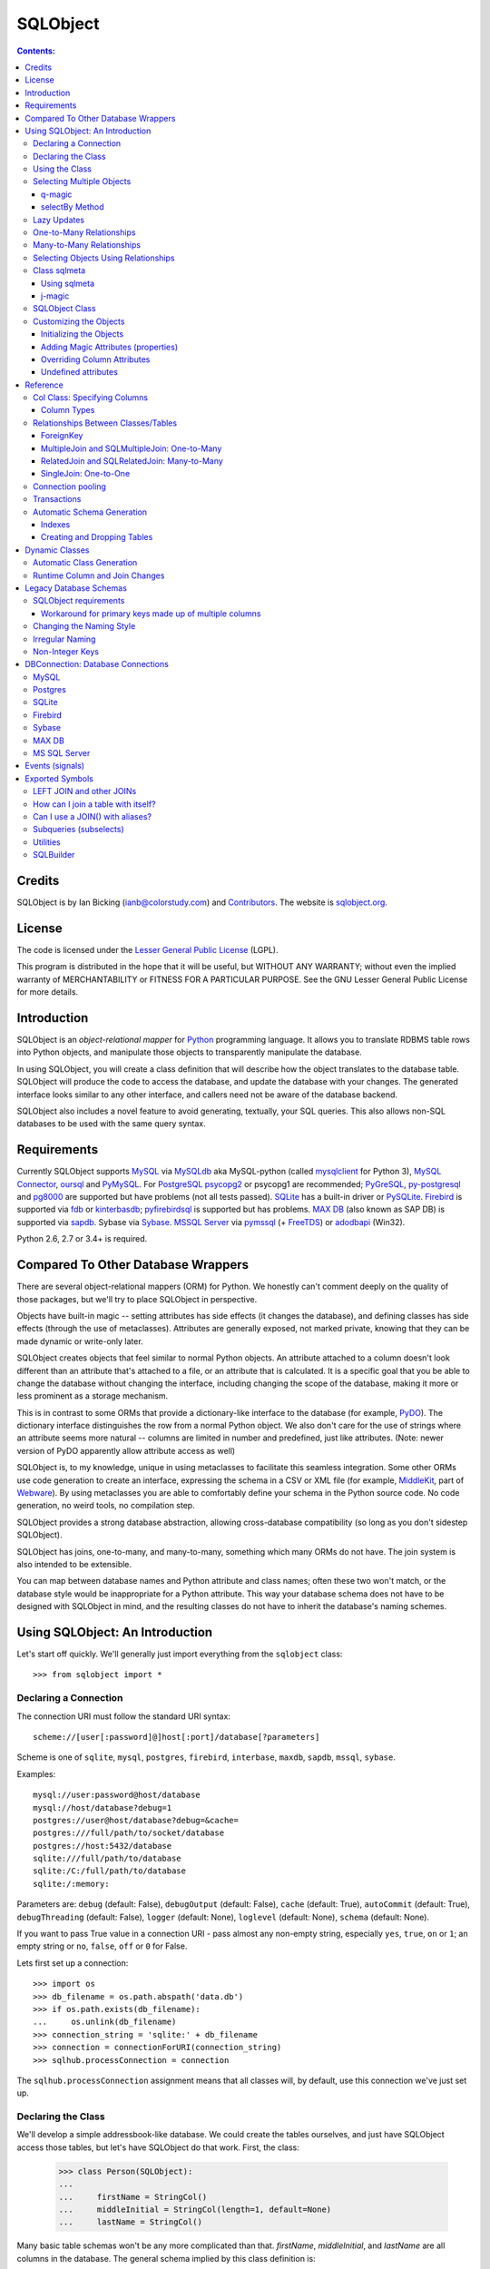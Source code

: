 `````````
SQLObject
`````````

.. contents:: Contents:

Credits
=======

SQLObject is by Ian Bicking (ianb@colorstudy.com) and `Contributors
<Authors.html>`_.  The website is `sqlobject.org
<http://sqlobject.org>`_.

License
=======

The code is licensed under the `Lesser General Public License`_
(LGPL).

.. _`Lesser General Public License`: https://www.gnu.org/copyleft/lesser.html

This program is distributed in the hope that it will be useful,
but WITHOUT ANY WARRANTY; without even the implied warranty of
MERCHANTABILITY or FITNESS FOR A PARTICULAR PURPOSE.  See the
GNU Lesser General Public License for more details.

Introduction
============

SQLObject is an *object-relational mapper* for Python_ programming
language.  It allows you to translate RDBMS table rows into Python objects,
and manipulate those objects to transparently manipulate the database.

.. _Python: https://www.python.org/

In using SQLObject, you will create a class definition that will
describe how the object translates to the database table.  SQLObject
will produce the code to access the database, and update the database
with your changes.  The generated interface looks similar to any other
interface, and callers need not be aware of the database backend.

SQLObject also includes a novel feature to avoid generating,
textually, your SQL queries.  This also allows non-SQL databases to be
used with the same query syntax.

Requirements
============

Currently SQLObject supports MySQL_ via MySQLdb_ aka MySQL-python (called
mysqlclient_ for Python 3), `MySQL Connector`_, oursql_ and PyMySQL_. For
PostgreSQL_ psycopg2_ or psycopg1 are recommended; PyGreSQL_, py-postgresql_
and pg8000_ are supported but have problems (not all tests passed). SQLite_ has
a built-in driver or PySQLite_. Firebird_ is supported via fdb_ or
kinterbasdb_; pyfirebirdsql_ is supported but has problems. `MAX DB`_ (also
known as SAP DB) is supported via sapdb_. Sybase via Sybase_. `MSSQL Server`_
via pymssql_ (+ FreeTDS_) or adodbapi_ (Win32).

.. _MySQL: https://www.mysql.com/
.. _MySQLdb: https://sourceforge.net/projects/mysql-python/
.. _mysqlclient: https://pypi.python.org/pypi/mysqlclient
.. _`MySQL Connector`: https://pypi.python.org/pypi/mysql-connector
.. _oursql: https://github.com/python-oursql/oursql
.. _PyMySQL: https://github.com/PyMySQL/PyMySQL/
.. _PostgreSQL: https://postgresql.org
.. _psycopg2: http://initd.org/psycopg/
.. _PyGreSQL: http://www.pygresql.org/
.. _py-postgresql: https://pypi.python.org/pypi/py-postgresql
.. _pg8000: https://pypi.python.org/pypi/pg8000
.. _SQLite: https://sqlite.org/
.. _PySQLite: https://github.com/ghaering/pysqlite
.. _Firebird: http://www.firebirdsql.org/en/python-driver/
.. _fdb: http://www.firebirdsql.org/en/devel-python-driver/
.. _kinterbasdb: http://kinterbasdb.sourceforge.net/
.. _pyfirebirdsql: https://pypi.python.org/pypi/firebirdsql
.. _`MAX DB`: http://maxdb.sap.com/
.. _sapdb: http://maxdb.sap.com/doc/7_8/50/01923f25b842438a408805774f6989/frameset.htm
.. _Sybase: http://www.object-craft.com.au/projects/sybase/
.. _`MSSQL Server`: http://www.microsoft.com/sql/
.. _pymssql: http://www.pymssql.org/en/latest/index.html
.. _FreeTDS: http://www.freetds.org/
.. _adodbapi: http://adodbapi.sourceforge.net/

Python 2.6, 2.7 or 3.4+ is required.

Compared To Other Database Wrappers
===================================

There are several object-relational mappers (ORM) for Python.  We
honestly can't comment deeply on the quality of those packages, but
we'll try to place SQLObject in perspective.

Objects have built-in magic -- setting attributes has side effects (it
changes the database), and defining classes has side effects (through
the use of metaclasses).  Attributes are generally exposed, not marked
private, knowing that they can be made dynamic or write-only later.

SQLObject creates objects that feel similar to normal Python objects. An
attribute attached to a column doesn't look different than an attribute
that's attached to a file, or an attribute that is calculated.  It is a
specific goal that you be able to change the database without changing
the interface, including changing the scope of the database, making it
more or less prominent as a storage mechanism.

This is in contrast to some ORMs that provide a dictionary-like
interface to the database (for example, PyDO_).  The dictionary
interface distinguishes the row from a normal Python object.  We also
don't care for the use of strings where an attribute seems more
natural -- columns are limited in number and predefined, just like
attributes.  (Note: newer version of PyDO apparently allow attribute
access as well)

.. _PyDO: http://skunkweb.sourceforge.net/pydo.html

SQLObject is, to my knowledge, unique in using metaclasses to
facilitate this seamless integration.  Some other ORMs use code
generation to create an interface, expressing the schema in a CSV or
XML file (for example, MiddleKit_, part of Webware_).  By using
metaclasses you are able to comfortably define your schema in the
Python source code.  No code generation, no weird tools, no
compilation step.

.. _MiddleKit: http://webware.sourceforge.net/Webware/MiddleKit/Docs/
.. _Webware: http://webware.sourceforge.net/Webware/Docs/

SQLObject provides a strong database abstraction, allowing
cross-database compatibility (so long as you don't sidestep
SQLObject).

SQLObject has joins, one-to-many, and many-to-many, something which
many ORMs do not have.  The join system is also intended to be
extensible.

You can map between database names and Python attribute and class
names; often these two won't match, or the database style would be
inappropriate for a Python attribute.  This way your database schema
does not have to be designed with SQLObject in mind, and the resulting
classes do not have to inherit the database's naming schemes.

Using SQLObject: An Introduction
================================

Let's start off quickly.  We'll generally just import everything from
the ``sqlobject`` class::

    >>> from sqlobject import *

Declaring a Connection
----------------------

The connection URI must follow the standard URI syntax::

    scheme://[user[:password]@]host[:port]/database[?parameters]

Scheme is one of ``sqlite``, ``mysql``, ``postgres``, ``firebird``,
``interbase``, ``maxdb``, ``sapdb``, ``mssql``, ``sybase``.

Examples::

    mysql://user:password@host/database
    mysql://host/database?debug=1
    postgres://user@host/database?debug=&cache=
    postgres:///full/path/to/socket/database
    postgres://host:5432/database
    sqlite:///full/path/to/database
    sqlite:/C:/full/path/to/database
    sqlite:/:memory:

Parameters are: ``debug`` (default: False), ``debugOutput`` (default: False),
``cache`` (default: True), ``autoCommit`` (default: True),
``debugThreading`` (default: False),
``logger`` (default: None), ``loglevel`` (default: None),
``schema`` (default: None).

If you want to pass True value in a connection URI - pass almost any
non-empty string, especially ``yes``, ``true``, ``on`` or ``1``; an
empty string or ``no``, ``false``, ``off`` or ``0`` for False.

Lets first set up a connection::

    >>> import os
    >>> db_filename = os.path.abspath('data.db')
    >>> if os.path.exists(db_filename):
    ...     os.unlink(db_filename)
    >>> connection_string = 'sqlite:' + db_filename
    >>> connection = connectionForURI(connection_string)
    >>> sqlhub.processConnection = connection


The ``sqlhub.processConnection`` assignment means that all classes
will, by default, use this connection we've just set up.

Declaring the Class
-------------------

We'll develop a simple addressbook-like database.  We could create the
tables ourselves, and just have SQLObject access those tables, but
let's have SQLObject do that work.  First, the class:

    >>> class Person(SQLObject):
    ...
    ...     firstName = StringCol()
    ...     middleInitial = StringCol(length=1, default=None)
    ...     lastName = StringCol()

Many basic table schemas won't be any more complicated than that.
`firstName`, `middleInitial`, and `lastName` are all columns in the
database.  The general schema implied by this class definition is::

    CREATE TABLE person (
        id INT PRIMARY KEY AUTO_INCREMENT,
        first_name TEXT,
        middle_initial CHAR(1),
        last_name TEXT
    );

This is for SQLite or MySQL.  The schema for other databases looks
slightly different (especially the ``id`` column).  You'll notice the
names were changed from mixedCase to underscore_separated -- this is
done by the `style object`_.  There are a variety of ways to handle
names that don't fit conventions (see `Irregular Naming`_).

.. _`style object`: `Changing the Naming Style`_

Now we'll create the table in the database::

    >>> Person.createTable()
    []

We can change the type of the various columns by using something other
than `StringCol`, or using different arguments.  More about this in
`Column Types`_.

You'll note that the ``id`` column is not given in the class definition,
it is implied.  For MySQL databases it should be defined as ``INT
PRIMARY KEY AUTO_INCREMENT``, in Postgres ``SERIAL PRIMARY KEY``, in
SQLite as ``INTEGER PRIMARY KEY AUTOINCREMENT``, and for other backends
accordingly.  You can't use tables with SQLObject that don't have a
single primary key, and you must treat that key as immutable (otherwise
you'll confuse SQLObject terribly).

You can `override the id name`_ in the database, but it is
always called ``.id`` from Python.

.. _`override the id name`: `Class sqlmeta`_

Using the Class
---------------

Now that you have a class, how will you use it?  We'll be considering
the class defined above.

To create a new object (and row), use class instantiation, like::

    >>> Person(firstName="John", lastName="Doe")
    <Person 1 firstName='John' middleInitial=None lastName='Doe'>

.. note::

   In SQLObject NULL/None does *not* mean default.  NULL is a funny
   thing; it mean very different things in different contexts and to
   different people.  Sometimes it means "default", sometimes "not
   applicable", sometimes "unknown".  If you want a default, NULL or
   otherwise, you always have to be explicit in your class
   definition.

   Also note that the SQLObject default isn't the same as the
   database's default (SQLObject never uses the database's default).

If you had left out ``firstName`` or ``lastName`` you would have
gotten an error, as no default was given for these columns
(``middleInitial`` has a default, so it will be set to ``NULL``, the
database equivalent of ``None``).

You can use the class method `.get()` to fetch instances that
already exist::

    >>> Person.get(1)
    <Person 1 firstName='John' middleInitial=None lastName='Doe'>

When you create an object, it is immediately inserted into the
database.  SQLObject uses the database as immediate storage, unlike
some other systems where you explicitly save objects into a database.

Here's a longer example of using the class::

    >>> p = Person.get(1)
    >>> p
    <Person 1 firstName='John' middleInitial=None lastName='Doe'>
    >>> p.firstName
    'John'
    >>> p.middleInitial = 'Q'
    >>> p.middleInitial
    'Q'
    >>> p2 = Person.get(1)
    >>> p2
    <Person 1 firstName='John' middleInitial='Q' lastName='Doe'>
    >>> p is p2
    True

Columns are accessed like attributes.  (This uses the ``property``
feature of Python, so that retrieving and setting these attributes
executes code).  Also note that objects are unique -- there is
generally only one ``Person`` instance of a particular id in memory at
any one time.  If you ask for a person by a particular ID more than
once, you'll get back the same instance.  This way you can be sure of
a certain amount of consistency if you have multiple threads accessing
the same data (though of course across processes there can be no
sharing of an instance).  This isn't true if you're using
transactions_, which are necessarily isolated.

To get an idea of what's happening behind the surface, we'll give the
same actions with the SQL that is sent, along with some commentary::

    >>> # This will make SQLObject print out the SQL it executes:
    >>> Person._connection.debug = True
    >>> p = Person(firstName='Bob', lastName='Hope')
     1/QueryIns:  INSERT INTO person (first_name, middle_initial, last_name) VALUES ('Bob', NULL, 'Hope')
     1/QueryR  :  INSERT INTO person (first_name, middle_initial, last_name) VALUES ('Bob', NULL, 'Hope')
     1/COMMIT  :  auto
     1/QueryOne:  SELECT first_name, middle_initial, last_name FROM person WHERE ((person.id) = (2))
     1/QueryR  :  SELECT first_name, middle_initial, last_name FROM person WHERE ((person.id) = (2))
     1/COMMIT  :  auto
    >>> p
    <Person 2 firstName='Bob' middleInitial=None lastName='Hope'>
    >>> p.middleInitial = 'Q'
     1/Query   :  UPDATE person SET middle_initial = ('Q') WHERE id = (2)
     1/QueryR  :  UPDATE person SET middle_initial = ('Q') WHERE id = (2)
     1/COMMIT  :  auto
    >>> p2 = Person.get(1)
    >>> # Note: no database access, since we're just grabbing the same
    >>> # instance we already had.

Hopefully you see that the SQL that gets sent is pretty clear and
predictable.  To view the SQL being sent, add ``?debug=t`` to your
connection URI, or set the ``debug`` attribute on the connection, and
all SQL will be printed to the console.  This can be reassuring, and we
would encourage you to try it.

.. comment:

    >>> Person._connection.debug = False

As a small optimization, instead of assigning each attribute
individually, you can assign a number of them using the ``set``
method, like::

    >>> p.set(firstName='Robert', lastName='Hope Jr.')

This will send only one ``UPDATE`` statement.  You can also use `set`
with non-database properties (there's no benefit, but it helps hide
the difference between database and non-database attributes).

Selecting Multiple Objects
--------------------------

While the full power of all the kinds of joins you can do with a
relational database are not revealed in SQLObject, a simple ``SELECT``
is available.

``select`` is a class method, and you call it like (with the SQL
that's generated)::

    >>> Person._connection.debug = True
    >>> peeps = Person.select(Person.q.firstName=="John")
    >>> list(peeps)
     1/Select  :  SELECT person.id, person.first_name, person.middle_initial, person.last_name FROM person WHERE ((person.first_name) = ('John'))
     1/QueryR  :  SELECT person.id, person.first_name, person.middle_initial, person.last_name FROM person WHERE ((person.first_name) = ('John'))
     1/COMMIT  :  auto
    [<Person 1 firstName='John' middleInitial='Q' lastName='Doe'>]

This example returns everyone with the first name John.

Queries can be more complex::

    >>> peeps = Person.select(
    ...         OR(Person.q.firstName == "John",
    ...            LIKE(Person.q.lastName, "%Hope%")))
    >>> list(peeps)
     1/Select  :  SELECT person.id, person.first_name, person.middle_initial, person.last_name FROM person WHERE (((person.first_name) = ('John')) OR (person.last_name LIKE ('%Hope%')))
     1/QueryR  :  SELECT person.id, person.first_name, person.middle_initial, person.last_name FROM person WHERE (((person.first_name) = ('John')) OR (person.last_name LIKE ('%Hope%')))
     1/COMMIT  :  auto
    [<Person 1 firstName='John' middleInitial='Q' lastName='Doe'>, <Person 2 firstName='Robert' middleInitial='Q' lastName='Hope Jr.'>]


You'll note that classes have an attribute ``q``, which gives access
to special objects for constructing query clauses.  All attributes
under ``q`` refer to column names and if you construct logical
statements with these it'll give you the SQL for that statement.  You
can also create your SQL more manually::

    >>> Person._connection.debug = False  # Need for doctests
    >>> peeps = Person.select("""person.first_name = 'John' AND
    ...                          person.last_name LIKE 'D%'""")


You should use `MyClass.sqlrepr` to quote any values you use if you
create SQL manually (quoting is automatic if you use ``q``).

.. _orderBy:

You can use the keyword arguments `orderBy` to create ``ORDER BY`` in the
select statements: `orderBy` takes a string, which should be the *database*
name of the column, or a column in the form ``Person.q.firstName``.  You
can use ``"-colname"`` or ``DESC(Person.q.firstName``) to specify
descending order (this is translated to DESC, so it works on non-numeric
types as well), or call ``MyClass.select().reversed()``. orderBy can also
take a list of columns in the same format: ``["-weight", "name"]``.

You can use the `sqlmeta`_ class variable `defaultOrder` to give a
default ordering for all selects.  To get an unordered result when
`defaultOrder` is used, use ``orderBy=None``.

.. _`sqlmeta`: `Class sqlmeta`_

Select results are generators, which are lazily evaluated.  So the SQL
is only executed when you iterate over the select results, or if you
use ``list()`` to force the result to be executed.  When you iterate
over the select results, rows are fetched one at a time.  This way you
can iterate over large results without keeping the entire result set
in memory.  You can also do things like ``.reversed()`` without
fetching and reversing the entire result -- instead, SQLObject can
change the SQL that is sent so you get equivalent results.

You can also slice select results.  This modifies the SQL query, so
``peeps[:10]`` will result in ``LIMIT 10`` being added to the end of
the SQL query.  If the slice cannot be performed in the SQL (e.g.,
peeps[:-10]), then the select is executed, and the slice is performed
on the list of results.  This will generally only happen when you use
negative indexes.

In certain cases, you may get a select result with an object in it
more than once, e.g., in some joins.  If you don't want this, you can
add the keyword argument ``MyClass.select(..., distinct=True)``, which
results in a ``SELECT DISTINCT`` call.

You can get the length of the result without fetching all the results
by calling ``count`` on the result object, like
``MyClass.select().count()``.  A ``COUNT(*)`` query is used -- the
actual objects are not fetched from the database.  Together with
slicing, this makes batched queries easy to write:

    start = 20
    size = 10
    query = Table.select()
    results = query[start:start+size]
    total = query.count()
    print "Showing page %i of %i" % (start/size + 1, total/size + 1)

.. note::

   There are several factors when considering the efficiency of this
   kind of batching, and it depends very much how the batching is
   being used.  Consider a web application where you are showing an
   average of 100 results, 10 at a time, and the results are ordered
   by the date they were added to the database.  While slicing will
   keep the database from returning all the results (and so save some
   communication time), the database will still have to scan through
   the entire result set to sort the items (so it knows which the
   first ten are), and depending on your query may need to scan
   through the entire table (depending on your use of indexes).
   Indexes are probably the most important way to improve importance
   in a case like this, and you may find caching to be more effective
   than slicing.

   In this case, caching would mean retrieving the *complete* results.
   You can use ``list(MyClass.select(...))`` to do this.  You can save
   these results for some limited period of time, as the user looks
   through the results page by page.  This means the first page in a
   search result will be slightly more expensive, but all later pages
   will be very cheap.

For more information on the where clause in the queries, see the
`SQLBuilder documentation`_.

q-magic
~~~~~~~

Please note the use of the `q` attribute in examples above. `q` is an
object that returns special objects to construct SQL expressions.
Operations on objects returned by `q-magic` are not evaluated immediately
but stored in a manner similar to symbolic algebra; the entire expression
is evaluated by constructing a string that is sent then to the backend.

For example, for the code::

    >>> peeps = Person.select(Person.q.firstName=="John")

SQLObject doesn't evaluate firstName but stores the expression:

    Person.q.firstName=="John"

converts it to the string ``first_name = 'John'`` and passes the string to
the backend.

selectBy Method
~~~~~~~~~~~~~~~

An alternative to ``.select`` is ``.selectBy``.  It works like:

    >>> peeps = Person.selectBy(firstName="John", lastName="Doe")

Each keyword argument is a column, and all the keyword arguments
are ANDed together.  The return value is a `SelectResults`, so you
can slice it, count it, order it, etc.


Lazy Updates
------------

By default SQLObject sends an ``UPDATE`` to the database for every
attribute you set, or every time you call ``.set()``.  If you want to
avoid this many updates, add ``lazyUpdate = True`` to your class `sqlmeta
definition`_.

.. _`sqlmeta definition`: `Class sqlmeta`_

Then updates will only be written to the database when
you call ``inst.syncUpdate()`` or ``inst.sync()``: ``.sync()`` also
refetches the data from the database, which ``.syncUpdate()`` does not
do.

When enabled instances will have a property ``.sqlmeta.dirty``, which
indicates if there are pending updates.  Inserts are still done
immediately; there's no way to do lazy inserts at this time.

One-to-Many Relationships
-------------------------

An address book is nothing without addresses.

First, let's define the new address table.  People can have multiple
addresses, of course::

    >>> class Address(SQLObject):
    ...
    ...     street = StringCol()
    ...     city = StringCol()
    ...     state = StringCol(length=2)
    ...     zip = StringCol(length=9)
    ...     person = ForeignKey('Person')
    >>> Address.createTable()
    []

Note the column ``person = ForeignKey("Person")``.  This is a
reference to a `Person` object.  We refer to other classes by name
(with a string).  In the database there will be a ``person_id``
column, type ``INT``, which points to the ``person`` column.

.. note::

   The reason SQLObject uses strings to refer to other classes is
   because the other class often does not yet exist.  Classes in
   Python are *created*, not *declared*; so when a module is imported
   the commands are executed.  ``class`` is just another command; one
   that creates a class and assigns it to the name you give.

   If class ``A`` referred to class ``B``, but class ``B`` was defined
   below ``A`` in the module, then when the ``A`` class was created
   (including creating all its column attributes) the ``B`` class
   simply wouldn't exist.  By referring to classes by name, we can
   wait until all the required classes exist before creating the links
   between classes.

We want an attribute that gives the addresses for a person.  In a
class definition we'd do::

    class Person(SQLObject):
        ...
        addresses = MultipleJoin('Address')

But we already have the class.  We can add this to the class
in-place::

    >>> Person.sqlmeta.addJoin(MultipleJoin('Address',
    ...                        joinMethodName='addresses'))

.. note::

   In almost all cases you can modify SQLObject classes after they've
   been created.  Having attributes that contain ``*Col`` objects in
   the class definition is equivalent to calling certain class methods
   (like ``addColumn()``).

Now we can get the backreference with ``aPerson.addresses``, which
returns a list.  An example::

    >>> p.addresses
    []
    >>> Address(street='123 W Main St', city='Smallsville',
    ...         state='MN', zip='55407', person=p)
    <Address 1 ...>
    >>> p.addresses
    [<Address 1 ...>]

.. note::
  MultipleJoin, as well as RelatedJoin, returns a list of results.
  It is often preferable to get a `SelectResults`_ object instead, 
  in which case you should use
  SQLMultipleJoin and SQLRelatedJoin. The declaration of these joins is
  unchanged from above, but the returned iterator has many additional useful methods.

.. _`SelectResults` : SelectResults.html

Many-to-Many Relationships
--------------------------

For this example we will have user and role objects.  The two have a
many-to-many relationship, which is represented with the
`RelatedJoin`.

    >>> class User(SQLObject):
    ...
    ...     class sqlmeta:
    ...         # user is a reserved word in some databases, so we won't
    ...         # use that for the table name:
    ...         table = "user_table"
    ...
    ...     username = StringCol(alternateID=True, length=20)
    ...     # We'd probably define more attributes, but we'll leave
    ...     # that exercise to the reader...
    ...
    ...     roles = RelatedJoin('Role')

    >>> class Role(SQLObject):
    ...
    ...     name = StringCol(alternateID=True, length=20)
    ...
    ...     users = RelatedJoin('User')

    >>> User.createTable()
    []
    >>> Role.createTable()
    []

.. note::

  The sqlmeta class is used to store
  different kinds of metadata (and override that metadata, like table).
  This is new in SQLObject 0.7. See the section `Class sqlmeta`_ for more
  information on how it works and what attributes have special meanings.

And usage::

    >>> bob = User(username='bob')
    >>> tim = User(username='tim')
    >>> jay = User(username='jay')
    >>> admin = Role(name='admin')
    >>> editor = Role(name='editor')
    >>> bob.addRole(admin)
    >>> bob.addRole(editor)
    >>> tim.addRole(editor)
    >>> bob.roles
    [<Role 1 name='admin'>, <Role 2 name='editor'>]
    >>> tim.roles
    [<Role 2 name='editor'>]
    >>> jay.roles
    []
    >>> admin.users
    [<User 1 username='bob'>]
    >>> editor.users
    [<User 1 username='bob'>, <User 2 username='tim'>]

In the process an intermediate table is created, ``role_user``, which
references both of the other classes.  This table is never exposed as
a class, and its rows do not have equivalent Python objects -- this
hides some of the nuisance of a many-to-many relationship.

By the way, if you want to create an intermediate table of your own,
maybe with additional columns, be aware that the standard SQLObject
methods add/removesomething may not work as expected. Assuming that
you are providing the join with the correct joinColumn and otherColumn
arguments, be aware it's not possible to insert extra data via such
methods, nor will they set any default value.

Let's have an example: in the previous User/Role system,
you're creating a UserRole intermediate table, with the two columns
containing the foreign keys for the MTM relationship, and an additional
DateTimeCol defaulting to datetime.datetime.now : that column will
stay empty when adding roles with the addRole method.
If you want to get a list of rows from the intermediate table directly
add a MultipleJoin to User or Role class.

You may notice that the columns have the extra keyword argument
`alternateID`.  If you use ``alternateID=True``, this means that the
column uniquely identifies rows -- like a username uniquely identifies
a user.  This identifier is in addition to the primary key (``id``),
which is always present.

.. note::

   SQLObject has a strong requirement that the primary key be unique
   and *immutable*.  You cannot change the primary key through
   SQLObject, and if you change it through another mechanism you can
   cause inconsistency in any running SQLObject program (and in your
   data).  For this reason meaningless integer IDs are encouraged --
   something like a username that could change in the future may
   uniquely identify a row, but it may be changed in the future.  So
   long as it is not used to reference the row, it is also *safe* to
   change it in the future.

A alternateID column creates a class method, like ``byUsername`` for a
column named ``username`` (or you can use the `alternateMethodName`
keyword argument to override this).  Its use:

    >>> User.byUsername('bob')
    <User 1 username='bob'>
    >>> Role.byName('admin')
    <Role 1 name='admin'>


Selecting Objects Using Relationships
-------------------------------------

An select expression can refer to multiple classes, like::

    >>> Person._connection.debug = False # Needed for doctests
    >>> peeps = Person.select(
    ...         AND(Address.q.personID == Person.q.id,
    ...             Address.q.zip.startswith('504')))
    >>> list(peeps)
    []
    >>> peeps = Person.select(
    ...         AND(Address.q.personID == Person.q.id,
    ...             Address.q.zip.startswith('554')))
    >>> list(peeps)
    [<Person 2 firstName='Robert' middleInitial='Q' lastName='Hope Jr.'>]


It is also possible to use the ``q`` attribute when constructing complex
queries, like::

    >>> Person._connection.debug = False  # Needed for doctests
    >>> peeps = Person.select("""address.person_id = person.id AND
    ...                          address.zip LIKE '504%'""",
    ...                       clauseTables=['address'])

Note that you have to use ``clauseTables`` if you use tables besides
the one you are selecting from.  If you use the ``q`` attributes
SQLObject will automatically figure out what extra classes you might
have used.

Class sqlmeta
-------------

This new class is available starting with SQLObject 0.7 and allows
specifying metadata in a clearer way, without polluting the class
namespace with more attributes.

There are some special attributes that can be used inside this class
that will change the behavior of the class that contains it.  Those
values are:

`table`:
   The name of the table in the database.  This is derived from
   ``style`` and the class name if no explicit name is given.  If you
   don't give a name and haven't defined an alternative ``style``, then
   the standard `MixedCase` to `mixed_case` translation is performed.

`idName`:
   The name of the primary key column in the database.  This is
   derived from ``style`` if no explicit name is given.  The default name
   is ``id``.

`idType`:
   A function that coerces/normalizes IDs when setting IDs.  This
   is ``int`` by default (all IDs are normalized to integers).

`style`:
   A style object -- this object allows you to use other algorithms
   for translating between Python attribute and class names, and the
   database's column and table names.  See `Changing the Naming
   Style`_ for more.  It is an instance of the `IStyle` interface.

`lazyUpdate`:
   A boolean (default false).  If true, then setting attributes on
   instances (or using ``inst.set(.)`` will not send ``UPDATE``
   queries immediately (you must call ``inst.syncUpdates()`` or
   ``inst.sync()`` first).

`defaultOrder`:
   When selecting objects and not giving an explicit order, this
   attribute indicates the default ordering.  It is like this value
   is passed to ``.select()`` and related methods; see those method's
   documentation for details.

`cacheValues`:
   A boolean (default true).  If true, then the values in the row are
   cached as long as the instance is kept (and ``inst.expire()`` is
   not called).

   If set to `False` then values for attributes from the database
   won't be cached.  So every time you access an attribute in the
   object the database will be queried for a value, i.e., a ``SELECT``
   will be issued.  If you want to handle concurrent access to the
   database from multiple processes then this is probably the way to
   do so.

`registry`:
   Because SQLObject uses strings to relate classes, and these
   strings do not respect module names, name clashes will occur if
   you put different systems together.  This string value serves
   as a namespace for classes.

`fromDatabase`:
   A boolean (default false).  If true, then on class creation the
   database will be queried for the table's columns, and any missing
   columns (possible all columns) will be added automatically.

`dbEncoding`:
   UnicodeCol_ looks up `sqlmeta.dbEncoding` if `column.dbEncoding` is
   ``None`` (if `sqlmeta.dbEncoding` is ``None`` UnicodeCol_ looks up
   `connection.dbEncoding` and if `dbEncoding` isn't defined anywhere it
   defaults to ``"utf-8"``).

.. _UnicodeCol: `Column Types`_

The following attributes provide introspection but should not be set directly -
see `Runtime Column and Join Changes`_ for dynamically modifying these class
elements.

`columns`:
   A dictionary of ``{columnName: anSOColInstance}``.  You can get
   information on the columns via this read-only attribute.

`columnList`:
   A list of the values in ``columns``.  Sometimes a stable, ordered
   version of the columns is necessary; this is used for that.

`columnDefinitions`:
   A dictionary like ``columns``, but contains the original column
   definitions (which are not class-specific, and have no logic).

`joins`:
   A list of all the Join objects for this class.

`indexes`:
   A list of all the indexes for this class.

`createSQL`:
   SQL queries run after table creation. createSQL can be a string with a
   single SQL command, a list of SQL commands, or a dictionary with keys that
   are dbNames and values that are either single SQL command string or a list
   of SQL commands. This is usually for ALTER TABLE commands.


There is also one instance attribute:

`expired`:
   A boolean.  If true, then the next time this object's column
   attributes are accessed a query will be run.


While in previous versions of SQLObject those attributes were defined
directly at the class that will map your database data to Python and
all of them were prefixed with an underscore, now it is suggested that
you change your code to this new style.  The old way was removed
in SQLObject 0.8.

Please note: when using InheritedSQLObject, sqlmeta attributes don't
get inherited, e.g. you can't access via the sqlmeta.columns dictionary
the parent's class column objects.

Using sqlmeta
~~~~~~~~~~~~~

To use sqlmeta you should write code like this example::

    class MyClass(SQLObject):

        class sqlmeta:
            lazyUpdate = True
            cacheValues = False

        columnA = StringCol()
        columnB = IntCol()

        def _set_attr1(self, value):
            # do something with value

        def _get_attr1(self):
            # do something to retrieve value


The above definition is creating a table ``my_class`` (the name may be
different if you change the ``style`` used) with two columns called
columnA and columnB.  There's also a third field that can be accessed
using ``MyClass.attr1``.  The sqlmeta class is changing the behavior
of ``MyClass`` so that it will perform lazy updates (you'll have to call
the ``.sync()`` method to write the updates to the database) and it is
also telling that ``MyClass`` won't have any cache, so that every time
you ask for some information it will be retrieved from the database.

j-magic
~~~~~~~

There is a magic attribute `j` similar to q_ with attributes for
ForeignKey and SQLMultipleJoin/SQLRelatedJoin, providing a shorthand for
the SQLBuilder join expressions to traverse the given relationship. For
example, for a ForeignKey AClass.j.someB is equivalent to
(AClass.q.someBID==BClass.q.id), as is BClass.j.someAs for the matching
SQLMultipleJoin.

.. _q: q-magic_

SQLObject Class
---------------

There is one special attribute - `_connection`. It is the connection
defined for the table.

`_connection`:
    The connection object to use, from `DBConnection`.  You can also
    set the variable `__connection__` in the enclosing module and it
    will be picked up (be sure to define `__connection__` before your
    class).  You can also pass a connection object in at instance
    creation time, as described in transactions_.

    If you have defined `sqlhub.processConnection` then this attribute can
    be omitted from your class and the sqlhub will be used instead.  If
    you have several classes using the same connection that might be an
    advantage, besides saving a lot of typing.

Customizing the Objects
-----------------------

While we haven't done so in the examples, you can include your own
methods in the class definition.  Writing your own methods should be
obvious enough (just do so like in any other class), but there are
some other details to be aware of.

Initializing the Objects
~~~~~~~~~~~~~~~~~~~~~~~~

There are two ways SQLObject instances can come into existence: they
can be fetched from the database, or they can be inserted into the
database.  In both cases a new Python object is created.  This makes
the role of `__init__` a little confusing.

In general, you should not touch `__init__`.  Instead use the `_init`
method, which is called after an object is fetched or inserted.  This
method has the signature ``_init(self, id, connection=None,
selectResults=None)``, though you may just want to use ``_init(self,
*args, **kw)``.  **Note:** don't forget to call
``SQLObject._init(self, *args, **kw)`` if you override the method!

Adding Magic Attributes (properties)
~~~~~~~~~~~~~~~~~~~~~~~~~~~~~~~~~~~~

You can use all the normal techniques for defining methods in this
class, including `classmethod`, `staticmethod`, and `property`, but you
can also use a shortcut.  If you have a method that's name starts with
``_set_``, ``_get_``, ``_del_``, or ``_doc_``, it will be used to create
a property.  So, for instance, say you have images stored under the ID
of the person in the ``/var/people/images`` directory::

    class Person(SQLObject):
        # ...

        def imageFilename(self):
            return 'images/person-%s.jpg' % self.id

        def _get_image(self):
            if not os.path.exists(self.imageFilename()):
                return None
            f = open(self.imageFilename())
            v = f.read()
            f.close()
            return v

        def _set_image(self, value):
            # assume we get a string for the image
            f = open(self.imageFilename(), 'w')
            f.write(value)
            f.close()

        def _del_image(self, value):
            # We usually wouldn't include a method like this, but for
            # instructional purposes...
            os.unlink(self.imageFilename())


Later, you can use the ``.image`` property just like an attribute, and
the changes will be reflected in the filesystem by calling these
methods.  This is a good technique for information that is better to
keep in files as opposed to the database (such as large, opaque data
like images).

You can also pass an ``image`` keyword argument to the constructor
or the `set` method, like ``Person(..., image=imageText)``.

All of the methods (``_get_``, ``_set_``, etc) are optional -- you can
use any one of them without using the others.  So you could define
just a ``_get_attr`` method so that ``attr`` was read-only.

Overriding Column Attributes
~~~~~~~~~~~~~~~~~~~~~~~~~~~~

It's a little more complicated if you want to override the behavior of
an database column attribute.  For instance, imagine there's special
code you want to run whenever someone's name changes.  In many systems
you'd do some custom code, then call the superclass's code.  But the
superclass (``SQLObject``) doesn't know anything about the column in
your subclass.  It's even worse with properties.

SQLObject creates methods like ``_set_lastName`` for each of your
columns, but again you can't use this, since there's no superclass to
reference (and you can't write ``SQLObject._set_lastName(...)``,
because the SQLObject class doesn't know about your class's columns).
You want to override that ``_set_lastName`` method yourself.

To deal with this, SQLObject creates two methods for each getter and
setter, for example: ``_set_lastName`` and ``_SO_set_lastName``.  So
to intercept all changes to ``lastName``::

    class Person(SQLObject):
        lastName = StringCol()
        firstName = StringCol()

        def _set_lastName(self, value):
            self.notifyLastNameChange(value)
            self._SO_set_lastName(value)

Or perhaps you want to constrain a phone numbers to be actual
digits, and of proper length, and make the formatting nice::

    import re

    class PhoneNumber(SQLObject):
        phoneNumber = StringCol(length=30)

        _garbageCharactersRE = re.compile(r'[\-\.\(\) ]')
        _phoneNumberRE = re.compile(r'^[0-9]+$')
        def _set_phoneNumber(self, value):
            value = self._garbageCharactersRE.sub('', value)
            if not len(value) >= 10:
                raise ValueError(
                    'Phone numbers must be at least 10 digits long')
            if not self._phoneNumberRE.match(value):
                raise ValueError, 'Phone numbers can contain only digits'
            self._SO_set_phoneNumber(value)

        def _get_phoneNumber(self):
            value = self._SO_get_phoneNumber()
            number = '(%s) %s-%s' % (value[0:3], value[3:6], value[6:10])
            if len(value) > 10:
                number += ' ext.%s' % value[10:]
            return number

.. note::

   You should be a little cautious when modifying data that gets set
   in an attribute.  Generally someone using your class will expect
   that the value they set the attribute to will be the same value
   they get back.  In this example we removed some of the characters
   before putting it in the database, and reformatted it on the way
   out.  One advantage of methods (as opposed to attribute access) is
   that the programmer is more likely to expect this disconnect.

   Also note while these conversions will take place when getting and
   setting the column, in queries the conversions will not take place.
   So if you convert the value from a "Pythonic" representation to a
   "SQLish" representation, your queries (when using ``.select()`` and
   ``.selectBy()``) will have to be in terms of the SQL/Database
   representation (as those commands generate SQL that is run on the
   database).

Undefined attributes
~~~~~~~~~~~~~~~~~~~~

There's one more thing  worth telling, because you may something get
strange results when making a typo. SQLObject won't ever complain or
raise any error when setting a previously undefined attribute; it will
simply set it, without making any change to the database, i.e: it will
work as any other attribute you set on any Python class, it will
'forget' it is a SQLObject class.

This may sometimes be a problem: if you have got a 'name' attribute and
you you write 'a.namme="Victor"' once, when setting it, you'll get no
error, no warning, nothing at all, and you may get crazy at understanding
why you don't get that value set in your DB.


Reference
=========

The instructions above should tell you enough to get you started, and
be useful for many situations.  Now we'll show how to specify the
class more completely.

Col Class: Specifying Columns
-----------------------------

The list of columns is a list of `Col` objects.  These objects don't
have functionality in themselves, but give you a way to specify the
column.

`dbName`:
    This is the name of the column in the database.  If you don't
    give a name, your Pythonic name will be converted from
    mixed-case to underscore-separated.
`default`:
    The default value for this column.  Used when creating a new row.
    If you give a callable object or function, the function will be
    called, and the return value will be used.  So you can give
    ``DateTimeCol.now`` to make the default value be the current time.
    Or you can use ``sqlbuilder.func.NOW()`` to have the database use
    the ``NOW()`` function internally.  If you don't give a default
    there will be an exception if this column isn't specified in the
    call to `new`.
`defaultSQL`:
    ``DEFAULT`` SQL attribute.
`alternateID`:
    This boolean (default False) indicates if the column can be used
    as an ID for the field (for instance, a username), though it is
    not a primary key.  If so a class method will be added, like
    ``byUsername`` which will return that object.  Use
    `alternateMethodName` if you don't like the ``by*`` name
    (e.g. ``alternateMethodName="username"``).

    The column should be declared ``UNIQUE`` in your table schema.
`unique`:
    If true, when SQLObject creates a table it will declare this
    column to be ``UNIQUE``.
`notNone`:
    If true, None/``NULL`` is not allowed for this column.  Useful if
    you are using SQLObject to create your tables.
`sqlType`:
    The SQL type for this column (like ``INT``, ``BOOLEAN``, etc).
    You can use classes (defined below) for this, but if those don't
    work it's sometimes easiest just to use `sqlType`.  Only necessary
    if SQLObject is creating your tables.
`validator`:
    formencode_-like validator_. Making long story short, this is
    an object that provides ``to_python()`` and ``from_python()``
    to validate *and* convert (adapt or cast) the values when they are
    read/written from/to the database. You should see formencode_
    validator_ documentation for more details. This validator is appended
    to the end of the list of the list of column validators. If the column
    has a list of validators their ``from_python()`` methods are ran from
    the beginnig of the list to the end; ``to_python()`` in the reverse
    order. That said, ``from_python()`` method of this validator is called
    last, after all validators in the list; ``to_python()`` is called first.
`validator2`:
    Another validator. It is inserted in the beginning of the list of the
    list of validators, i.e. its ``from_python()`` method is called first;
    ``to_python()`` last.

.. _formencode: http://formencode.org/
.. _validator: http://www.formencode.org/en/latest/Validator.html

Column Types
~~~~~~~~~~~~

The `ForeignKey` class should be used instead of `Col` when the column
is a reference to another table/class.  It is generally used like
``ForeignKey('Role')``, in this instance to create a reference to a
table `Role`.  This is largely equivalent to ``Col(foreignKey='Role',
sqlType='INT')``.  Two attributes will generally be created, ``role``,
which returns a `Role` instance, and ``roleID``, which returns an
integer ID for the related role.

There are some other subclasses of `Col`.  These are used to indicate
different types of columns, when SQLObject creates your tables.

`BLOBCol`:
    A column for binary data. Presently works only with MySQL, PostgreSQL
    and SQLite backends.

`BoolCol`:
    Will create a ``BOOLEAN`` column in Postgres, or ``INT`` in other
    databases.  It will also convert values to ``"t"/"f"`` or ``0/1``
    according to the database backend.

`CurrencyCol`:
    Equivalent to ``DecimalCol(size=10, precision=2)``.
    WARNING: as DecimalCol MAY NOT return precise numbers, this column
    may share the same behavior. Please read the DecimalCol warning.

`DateTimeCol`:
    A date and time (usually returned as an datetime or mxDateTime object).

`DateCol`:
    A date (usually returned as an datetime or mxDateTime object).

`TimeCol`:
    A time (usually returned as an datetime or mxDateTime object).

`TimestampCol`:
    Supports MySQL TIMESTAMP type.

`DecimalCol`:
    Base-10, precise number.  Uses the keyword arguments `size` for
    number of digits stored, and `precision` for the number of digits
    after the decimal point.
    WARNING: it may happen that DecimalCol values, although correctly
    stored in the DB, are returned as floats instead of decimals. For
    example, due to the `type affinity`_ SQLite stores decimals as integers
    or floats (NUMERIC storage class).
    You should test with your database adapter, and you should try
    importing the Decimal type and your DB adapter before importing
    SQLObject.

.. _`type affinity`: http://sqlite.org/datatype3.html#affinity

`DecimalStringCol`:
    Similar to `DecimalCol` but stores data as strings to work around
    problems in some drivers and type affinity problem in SQLite. As it
    stores data as strings the column cannot be used in SQL expressions
    (column1 + column2) and probably will has problems with ORDER BY.

`EnumCol`:
    One of several string values -- give the possible strings as a
    list, with the `enumValues` keyword argument.  MySQL has a native
    ``ENUM`` type, but will work with other databases too (storage
    just won't be as efficient).

    For PostgreSQL, EnumCol's are implemented using check constraints.
    Due to the way PostgreSQL handles check constraints involving NULL,
    specifying None as a member of an EnumCol will effectively mean that,
    at the SQL level, the check constraint will be ignored (see
    http://archives.postgresql.org/pgsql-sql/2004-12/msg00065.php for
    more details).

`SetCol`:
    Supports MySQL SET type.

`FloatCol`:
    Floats.

`ForeignKey`:
    A key to another table/class.  Use like ``user = ForeignKey('User')``. It
    can check for referential integrity using the keyword argument `cascade`,
    please see ForeignKey_ for details.

`IntCol`:
    Integers.

`JsonbCol`:
    A column for jsonb objects. Only supported on Postgres.
    Any Python object that can be serialized with json.dumps can be stored.

`JSONCol`:
    A universal json column that converts simple Python objects (None,
    bool, int, float, long, dict, list, str/unicode to/from JSON using
    json.dumps/loads. A subclass of StringCol.

`PickleCol`:
    An extension of BLOBCol; this column can store/retrieve any Python object;
    it actually (un)pickles the object from/to string and stores/retrieves the
    string. One can get and set the value of the column but cannot search
    (use it in WHERE).

`StringCol`:
    A string (character) column.  Extra keywords:

    `length`:
        If given, the type will be something like ``VARCHAR(length)``.
        If not given, then ``TEXT`` is assumed (i.e., lengthless).
    `varchar`:
        A boolean; if you have a length, differentiates between
        ``CHAR`` and ``VARCHAR``, default True, i.e., use
        ``VARCHAR``.

`UnicodeCol`:
    A subclass of `StringCol`.  Also accepts a `dbEncoding` keyword
    argument, it defaults to ``None`` which means to lookup `dbEncoding`
    in sqlmeta_ and connection, and if `dbEncoding` isn't defined
    anywhere it defaults to ``"utf-8"``.  Values coming in and out from
    the database will be encoded and decoded.  **Note**: there are some
    limitations on using UnicodeCol in queries:

    - only simple q-magic fields are supported; no expressions;
    - only == and != operators are supported;

    The following code works::

        MyTable.select(u'value' == MyTable.q.name)
        MyTable.select(MyTable.q.name != u'value')
        MyTable.select(OR(MyTable.q.col1 == u'value1', MyTable.q.col2 != u'value2'))
        MyTable.selectBy(name = u'value')
        MyTable.selectBy(col1=u'value1', col2=u'value2')
        MyTable.byCol1(u'value1') # if col1 is an alternateID

    The following does not work::

        MyTable.select((MyTable.q.name + MyTable.q.surname) == u'value')

    In that case you must apply the encoding yourself::

        MyTable.select((MyTable.q.name + MyTable.q.surname) == u'value'.encode(dbEncoding))

`UuidCol`:
    A column for UUID. On Postgres uses 'UUID' data type, on all other
    backends uses VARCHAR(36).


Relationships Between Classes/Tables
------------------------------------

ForeignKey
~~~~~~~~~~

You can use the `ForeignKey` to handle foreign references in a table,
but for back references and many-to-many relationships you'll use
joins.

`ForeignKey` allows you to specify referential integrity using the keyword
`cascade`, which can have these values:

`None`:
    No action is taken on related deleted columns (this is the default).
    Following the Person/Address example, if you delete the object `Person` with
    id 1 (John Doe), the `Address` with id 1 (123 W Main St) will be kept
    untouched (with ``personID=1``).
`False`:
    Deletion of an object that has other objects related to it using a
    `ForeignKey` will fail (sets ``ON DELETE RESTRICT``).
    Following the Person/Address example, if you delete the object `Person` with
    id 1 (John Doe) a `SQLObjectIntegrityError` exception will be raised,
    because the `Address` with id 1 (123 W Main St) has a reference
    (``personID=1``) to it.
`True`:
    Deletion of an object that has other objects related to it using a
    `ForeignKey` will delete all the related objects too (sets ``ON DELETE
    CASCADE``).
    Following the Person/Address example, if you delete the object `Person` with
    id 1 (John Doe), the `Address` with id 1 (123 W Main St) will be deleted too.
`'null'`:
    Deletion of an object that has other objects related to it using a
    `ForeignKey` will set the `ForeignKey` column to `NULL`/`None` (sets
    ``ON DELETE SET NULL``).
    Following the Person/Address example, if you delete the object `Person` with
    id 1 (John Doe), the `Address` with id 1 (123 W Main St) will be kept but
    the reference to person will be set to `NULL`/`None` (``personID=None``).


MultipleJoin and SQLMultipleJoin: One-to-Many
~~~~~~~~~~~~~~~~~~~~~~~~~~~~~~~~~~~~~~~~~~~~~

See `One-to-Many Relationships`_ for an example of one-to-many
relationships.

MultipleJoin returns a list of results, while SQLMultipleJoin returns a
SelectResults object.

Several keyword arguments are allowed to the `MultipleJoin` constructor:

.. _`Multiple Join Keywords`:

`joinColumn`:
    The column name of the key that points to this table.  So, if you
    have a table ``Product``, and another table has a column
    ``ProductNo`` that points to this table, then you'd use
    ``joinColumn="ProductNo"``. WARNING: the argument you pass must
    conform to the column name in the database, not to the column in the
    class. So, if you have a SQLObject containing the ``ProductNo``
    column, this will probably be translated into ``product_no_id`` in
    the DB (``product_no`` is the normal uppercase- to-lowercase +
    underscores SQLO Translation, the added _id is just because the
    column referring to the table is probably a ForeignKey, and SQLO
    translates foreign keys that way). You should pass that parameter.
`orderBy`:
    Like the `orderBy`_ argument to `select()`, you can specify
    the order that the joined objects should be returned in.  `defaultOrder`
    will be used if not specified; ``None`` forces unordered results.
`joinMethodName`:
    When adding joins dynamically (using the class method `addJoin`_),
    you can give the name of the accessor for the join.  It can also be
    created automatically, and is normally implied (i.e., ``addresses =
    MultipleJoin(...)`` implies ``joinMethodName="addresses"``).

RelatedJoin and SQLRelatedJoin: Many-to-Many
~~~~~~~~~~~~~~~~~~~~~~~~~~~~~~~~~~~~~~~~~~~~

See `Many-to-Many Relationships`_ for examples of using many-to-many joins.

RelatedJoin returns a list of results, while SQLRelatedJoin returns a
SelectResults object.


`RelatedJoin` has all the keyword arguments of `MultipleJoin`__, plus:

__ `Multiple Join Keywords`_

`otherColumn`:
    Similar to `joinColumn`, but referring to the joined class. Same
    warning about column name.
`intermediateTable`:
    The name of the intermediate table which references both classes.
    WARNING: you should pass the database table name, not the SQLO
    class representing.
`addRemoveName`:
    In the `user/role example`__, the methods `addRole(role)` and
    `removeRole(role)` are created.  The ``Role`` portion of these
    method names can be changed by giving a string value here.
`createRelatedTable`:
    default: ``True``. If ``False``, then the related table won't be
    automatically created; instead you must manually create it (e.g.,
    with explicit SQLObject classes for the joins). New in 0.7.1.

.. note::
   Let's suppose you have SQLObject-inherited classes Alpha and Beta,
   and an AlphasAndBetas used for the many-to-many relationship.
   AlphasAndBetas contains the alphaIndex Foreign Key column referring
   to Alpha, and the betaIndex FK column referring to Beta.
   if you want a 'betas' RelatedJoin in Alpha, you should add it to
   Alpha passing 'Beta' (class name!) as the first parameter, then
   passing 'alpha_index_id' as joinColumn, 'beta_index_id' as
   otherColumn, and 'alphas_and_betas' as intermediateTable.

__ `Many-to-Many Relationships`_

An example schema that requires the use of `joinColumn`, `otherColumn`,
and `intermediateTable`::

    CREATE TABLE person (
        id SERIAL,
        username VARCHAR(100) NOT NULL UNIQUE
    );

    CREATE TABLE role (
        id SERIAL,
        name VARCHAR(50) NOT NULL UNIQUE
    );

    CREATE TABLE assigned_roles (
        person INT NOT NULL,
        role INT NOT NULL
    );

Then the usage in a class::

    class Person(SQLObject):
        username = StringCol(length=100, alternateID=True)
        roles = RelatedJoin('Role', joinColumn='person', otherColumn='role',
                            intermediateTable='assigned_roles')
    class Role(SQLObject):
        name = StringCol(length=50, alternateID=True)
        roles = RelatedJoin('Person', joinColumn='role', otherColumn='person',
                            intermediateTable='assigned_roles')

SingleJoin: One-to-One
~~~~~~~~~~~~~~~~~~~~~~~~~

Similar to `MultipleJoin`, but returns just one object, not a list.


Connection pooling
------------------

Connection object acquires a new low-level DB API connection from the pool
and stores it; the low-level connection is removed from the pool;
"releasing" means "return it to the pool". For single-threaded programs
there is one connection in the pool.

If the pool is empty a new low-level connection opened; if one has
disabled pooling (by setting conn._pool = None) the connection will be
closed instead of returning to the pool.


Transactions
------------

Transaction support in SQLObject is left to the database.
Transactions can be used like::

    conn = DBConnection.PostgresConnection('yada')
    trans = conn.transaction()
    p = Person.get(1, trans)
    p.firstName = 'Bob'
    trans.commit()
    p.firstName = 'Billy'
    trans.rollback()

The ``trans`` object here is essentially a wrapper around a single
database connection, and `commit` and `rollback` just pass that
message to the low-level connection.

One can call as much ``.commit()``'s, but after a ``.rollback()`` one
has to call ``.begin()``. The last ``.commit()`` should be called as
``.commit(close=True)`` to release low-level connection back to the
connection pool.

You can use SELECT FOR UPDATE in those databases that support it::

    Person.select(Person.q.name=="value", forUpdate=True, connection=trans)

Method ``sqlhub.doInTransaction`` can be used to run a piece of code in
a transaction. The method accepts a callable and positional and keywords
arguments. It begins a transaction using its ``processConnection`` or
``threadConnection``, calls the callable, commits the transaction and
closes the underlying connection; it returns whatever the callable
returned. If an error occurs during call to the callable it rolls the
transaction back and reraise the exception.

Automatic Schema Generation
---------------------------

All the connections support creating and dropping tables based on the
class definition.  First you have to prepare your class definition,
which means including type information in your columns.

Indexes
~~~~~~~

You can also define indexes for your tables, which is only meaningful
when creating your tables through SQLObject (SQLObject relies on the
database to implement the indexes).  You do this again with attribute
assignment, like::

    firstLastIndex = DatabaseIndex('firstName', 'lastName')

This creates an index on two columns, useful if you are selecting a
particular name.  Of course, you can give a single column, and you can
give the column object (``firstName``) instead of the string name.
Note that if you use ``unique`` or ``alternateID`` (which implies
``unique``) the database may make an index for you, and primary keys
are always indexed.

If you give the keyword argument ``unique`` to `DatabaseIndex` you'll
create a unique index -- the combination of columns must be unique.

You can also use dictionaries in place of the column names, to add
extra options.  E.g.::

    lastNameIndex = DatabaseIndex({'expression': 'lower(last_name)'})

In that case, the index will be on the lower-case version of the
column.  It seems that only PostgreSQL supports this.  You can also
do::

    lastNameIndex = DatabaseIndex({'column': lastName, 'length': 10})

Which asks the database to only pay attention to the first ten
characters.  Only MySQL supports this, but it is ignored in other
databases.

Creating and Dropping Tables
~~~~~~~~~~~~~~~~~~~~~~~~~~~~

To create a table call `createTable`.  It takes two arguments:

`ifNotExists`:
    If the table already exists, then don't try to create it.  Default
    False.
`createJoinTables`:
    If you used `Many-to-Many relationships`_, then the intermediate tables
    will be created (but only for one of the two involved classes).
    Default True.

`dropTable` takes arguments `ifExists` and `dropJoinTables`,
self-explanatory.

Dynamic Classes
===============

SQLObject classes can be manipulated dynamically.  This leaves open
the possibility of constructing SQLObject classes from an XML file,
from database introspection, or from a graphical interface.

Automatic Class Generation
---------------------------

SQLObject can read the table description from the database, and fill
in the class columns (as would normally be described in the `_columns`
attribute).  Do this like::

    class Person(SQLObject):
        class sqlmeta:
            fromDatabase = True

You can still specify columns (in `_columns`), and only missing
columns will be added.

Runtime Column and Join Changes
-------------------------------

You can add and remove columns to your class at runtime.  Such changes
will effect all instances, since changes are made in place to the
class.  There are two methods of the `class sqlmeta object`_,
`addColumn` and `delColumn`, both of
which take a `Col` object (or subclass) as an argument.  There's also
an option argument `changeSchema` which, if True, will add or drop the
column from the database (typically with an ``ALTER`` command).

When adding columns, you must pass the name as part of the column
constructor, like ``StringCol("username", length=20)``.  When removing
columns, you can either use the Col object (as found in `sqlmeta.columns`, or
which you used in `addColumn`), or you can use the column name (like
``MyClass.delColumn("username")``).

.. _`class sqlmeta object`: `Class sqlmeta`_

.. _addJoin:

You can also add Joins_, like
``MyClass.addJoin(MultipleJoin("MyOtherClass"))``, and remove joins with
`delJoin`.  `delJoin` does not take strings, you have to get the join
object out of the `sqlmeta.joins` attribute.

.. _Joins : `Relationships between Classes/Tables`_

Legacy Database Schemas
=======================

Often you will have a database that already exists, and does not use
the naming conventions that SQLObject expects, or does not use any
naming convention at all.

SQLObject requirements
----------------------

While SQLObject tries not to make too many requirements on your
schema, some assumptions are made.  Some of these may be relaxed in
the future.

All tables that you want to turn into a class need to have an integer
primary key.  That key should be defined like:

MySQL:
    ``INT PRIMARY KEY AUTO_INCREMENT``
Postgres:
    ``SERIAL PRIMARY KEY``
SQLite:
    ``INTEGER PRIMARY KEY AUTOINCREMENT``

SQLObject does not support primary keys made up of multiple columns (that
probably won't change).  It does not generally support tables with primary
keys with business meaning -- i.e., primary keys are assumed to be
immutable (that won't change).

At the moment foreign key column names must end in ``"ID"``
(case-insensitive).  This restriction will probably be removed in the
next release.

Workaround for primary keys made up of multiple columns
~~~~~~~~~~~~~~~~~~~~~~~~~~~~~~~~~~~~~~~~~~~~~~~~~~~~~~~

If the database table/view has ONE NUMERIC Primary Key then sqlmeta - idName
should be used to map the table column name to SQLObject id column.

If the Primary Key consists only of number columns it is possible to create a
virtual column ``id`` this way:

Example for Postgresql:

   select '1'||lpad(PK1,max_length_of_PK1,'0')||lpad(PK2,max_length_of_PK2,'0')||...||lpad(PKn,max_length_of_PKn,'0') as "id",
   column_PK1, column_PK2, .., column_PKn, column... from table;

Note:

* The arbitrary '1' at the beginning of the string to allow for leading zeros
  of the first PK.

* The application designer has to determine the maximum length of each Primary
  Key.

This statement can be saved as a view or the column can be added to the
database table, where it can be kept up to date with a database trigger.

Obviously the "view" method does generally not allow insert, updates or
deletes. For Postgresql you may want to consult the chapter "RULES" for
manipulating underlying tables.

For an alphanumeric Primary Key column a similar method is possible:

Every character of the lpaded PK has to be transfered using ascii(character)
which returns a 3digit number which can be concatenated as shown above.

Caveats:

* this way the ``id`` may become a very large integer number which may cause
  troubles elsewhere.

* no performance loss takes place if the where clauses specifies the PK
  columns.

Example: CD-Album
* Album: PK=ean
* Tracks: PK=ean,disc_nr,track_nr

The database view to show the tracks starts:

  SELECT ean||lpad("disc_nr",2,'0')||lpad("track_nr",2,'0') as id,  ...
  Note: no leading '1' and no padding necessary for ean numbers

Tracks.select(Tracks.q.ean==id) ... where id is the ean of the Album.

Changing the Naming Style
-------------------------

By default names in SQLObject are expected to be mixed case in Python
(like ``mixedCase``), and underscore-separated in SQL (like
``mixed_case``).  This applies to table and column names.  The primary
key is assumed to be simply ``id``.

Other styles exist.  A typical one is mixed case column names, and a
primary key that includes the table name, like ``ProductID``.  You can
use a different `Style` object to indicate a different naming
convention.  For instance::

    class Person(SQLObject):
        class sqlmeta:
            style = MixedCaseStyle(longID=True)
        firstName = StringCol()
        lastName = StringCol()

If you use ``Person.createTable()``, you'll get::

    CREATE TABLE Person (
        PersonID INT PRIMARY KEY,
        FirstName Text,
        LastName Text
    )

The `MixedCaseStyle` object handles the initial capitalization of
words, but otherwise leaves them be.  By using ``longID=True``, we
indicate that the primary key should look like a normal reference
(``PersonID`` for `MixedCaseStyle`, or ``person_id`` for the default
style).

If you wish to change the style globally, assign the style to the
connection, like::

    __connection__.style = MixedCaseStyle(longID=True)

Irregular Naming
----------------

This is now covered in the `Class sqlmeta`_ section.


Non-Integer Keys
----------------

While not strictly a legacy database issue, this fits into the category of
"irregularities".  If you use non-integer keys, all primary key management
is up to you.  You must create the table yourself (SQLObject can create
tables with int or str IDs), and when you create instances you must pass a
``id`` keyword argument into constructor
(like ``Person(id='555-55-5555', ...)``).

DBConnection: Database Connections
==================================

The `DBConnection` module currently has six external classes,
`MySQLConnection`, `PostgresConnection`, `SQLiteConnection`,
`SybaseConnection`, `MaxdbConnection`, `MSSQLConnection`.

You can pass the keyword argument `debug` to any connector.  If set to
true, then any SQL sent to the database will also be printed to the
console.

You can additionally pass `logger` keyword argument which should be a
name of the logger to use. If specified and `debug` is ``True``,
SQLObject will write debug print statements via that logger instead of
printing directly to console. The argument `loglevel` allows to choose
the logging level - it can be ``debug``, ``info``, ``warning``,
``error``, ``critical`` or ``exception``. In case `logger` is absent or
empty SQLObject uses ``print``'s instead of logging; `loglevel` can be
``stdout`` or ``stderr`` in this case; default is ``stdout``.

To configure logging one can do something like that::

    import logging
    logging.basicConfig()
    for handler in logging.root.handlers[:]:
       logging.root.removeHandler(handler)
    handler = logging.FileHandler("test.log")
    fmt = '[%(asctime)s] %(name)s %(levelname)s: %(message)s'
    handler.setFormatter(logging.Formatter(fmt))
    logging.root.addHandler(handler)
    logging.root.setLevel(logging.DEBUG)
    log = logging.getLogger("TEST")
    log.info("Log started")

    __connection__ = "sqlite:/:memory:?debug=1&logger=TEST&loglevel=debug"

The code redirects SQLObject debug messages to the `test.log` file.

MySQL
-----

`MySQLConnection` takes the keyword arguments `host`, `port`, `db`, `user`,
and `password`, just like `MySQLdb.connect` does.

MySQLConnection supports all the features, though MySQL only supports
transactions_ when using the InnoDB backend, and SQLObject currently
does not have support for explicitly defining the backend when using
``createTable``.

Keyword argument ``conv`` allows to pass a list of custom converters.
Example::

    import time
    import sqlobject
    import MySQLdb.converters

    def _mysql_timestamp_converter(raw):
             """Convert a MySQL TIMESTAMP to a floating point number representing
             the seconds since the Un*x Epoch. It uses custom code the input seems
             to be the new (MySQL 4.1+) timestamp format, otherwise code from the
             MySQLdb module is used."""
             if raw[4] == '-':
                 return time.mktime(time.strptime(raw, '%Y-%m-%d %H:%M:%S'))
             else:
                 return MySQLdb.converters.mysql_timestamp_converter(raw)

    conversions = MySQLdb.converters.conversions.copy()
    conversions[MySQLdb.constants.FIELD_TYPE.TIMESTAMP] = _mysql_timestamp_converter

    MySQLConnection = sqlobject.mysql.builder()
    connection = MySQLConnection(user='foo', db='somedb', conv=conversions)

Postgres
--------

`PostgresConnection` takes a single connection string, like
``"dbname=something user=some_user"``, just like `psycopg.connect`.
You can also use the same keyword arguments as for `MySQLConnection`,
and a dsn string will be constructed.

PostgresConnection supports transactions and all other features.

The user can choose a DB API driver for PostgreSQL by using a ``driver``
parameter in DB URI or PostgresConnection that can be a comma-separated
list of driver names. Possible drivers are: ``psycopg2``, psycopg1,
``psycopg`` (tries psycopg2 and psycopg1), ``pygresql``. Default is
``psycopg``.

SQLite
------

`SQLiteConnection` takes the a single string, which is the path to the
database file.

SQLite puts all data into one file, with a journal file that is opened
in the same directory during operation (the file is deleted when the
program quits).  SQLite does not restrict the types you can put in a
column -- strings can go in integer columns, dates in integers, etc.

SQLite may have concurrency issues, depending on your usage in a
multi-threaded environment.

The user can choose a DB API driver for SQLite by using a ``driver``
parameter in DB URI or SQLiteConnection that can be a comma-separated list
of driver names. Possible drivers are: ``pysqlite2`` (alias ``sqlite2``),
``sqlite3``, ``sqlite`` (alias ``sqlite1``). Default is to test pysqlite2,
sqlite3 and sqlite in that order.

Firebird
--------

`FirebirdConnection` takes the arguments `host`, `db`, `user` (default
``"sysdba"``), `password` (default ``"masterkey"``).

Firebird supports all the features.  Support is still young, so there
may be some issues, especially with concurrent access, and especially
using lazy selects.  Try ``list(MyClass.select())`` to avoid
concurrent cursors if you have problems (using ``list()`` will
pre-fetch all the results of a select).

Firebird support uses fdb_ or kinterbasdb_ Python library.

There could be a problem if one tries to connect to a server running on w32
from a program running on Unix; the problem is how to specify the database
so that SQLObject correctly parses it. Vertical bar is replaces by
a semicolon only on a w32. On Unix a vertical bar is a pretty normal
character and must not be processed.

The most correct way to fix the problem is to connect to the DB using
a database name, not a file name. In the Firebird a DBA can set an alias
instead of database name in the aliases.conf file

Example from `Firebird 2.0 Administrators Manual`_::

   # fbdb1 is on a Windows server:
   fbdb1 = c:\Firebird\sample\Employee.fdb

.. _`Firebird 2.0 Administrators Manual`: http://www.firebirdmanual.com/firebird/en/firebird-manual/2

Now a program can connect to firebird://host:port/fbdb1.

One can edit aliases.conf whilst the server is running. There is no need to
stop and restart the server in order for new aliases.conf entries to be
recognised.

If you are using indexes and get an error like *key size exceeds
implementation restriction for index*, see `this page`_ to understand
the restrictions on your indexing.

.. _this page: http://www.volny.cz/iprenosil/interbase/ip_ib_indexcalculator.htm

Sybase
------

`SybaseConnection` takes the arguments `host`, `db`, `user`, and
`password`.  It also takes the extra boolean argument `locking` (default
True), which is passed through when performing a connection.  You may
use a False value for `locking` if you are not using multiple threads,
for a slight performance boost.

It uses the Sybase_ module.

MAX DB
------

MAX DB, also known as SAP DB, is available from a partnership of SAP
and MySQL.  It takes the typical arguments: `host`, `database`,
`user`, `password`.  It also takes the arguments `sqlmode` (default
``"internal"``), `isolation`, and `timeout`, which are passed through
when creating the connection to the database.

It uses the sapdb_ module.

MS SQL Server
-------------

The `MSSQLConnection` objects wants to use new style connection strings
in the format of

mssql://user:pass@host:port/db

This will then be mapped to either the correct driver format.  If running
SQL Server on a "named" port, make sure to specify the port number in the
URI.

The two drivers currently supported are adodbapi_ and pymssql_.

The user can choose a DB API driver for MSSQL by using a ``driver``
parameter in DB URI or MSSQLConnection that can be a comma-separated list
of driver names. Possible drivers are: ``adodb`` (alias ``adodbapi``) and
``pymssql``. Default is to test ``adodbapi`` and ``pymssql`` in that order.

Events (signals)
================

Signals are a mechanism to be notified when data or schema changes happen
through SQLObject. This may be useful for doing custom data validation,
logging changes, setting default attributes, etc. Some of what signals can
do is also possible by overriding methods, but signals may provide
a cleaner way, especially across classes not related by inheritance.

Example::

   from sqlobject.events import listen, RowUpdateSignal, RowCreatedSignal
   from model import Users

   def update_listener(instance, kwargs):
       """keep "last_updated" field current"""
       import datetime
       # BAD method 1, causes infinite recursion?
       # instance should be read-only
       instance.last_updated = datetime.datetime.now()
       # GOOD method 2
       kwargs['last_updated'] = datetime.datetime.now()

   def created_listener(instance, kwargs, post_funcs):
       """"email me when new users added"""
       # email() implementation left as an exercise for the reader
       msg = "%s just was just added to the database!" % kwargs['name']
       email(msg)

   listen(update_listener, Users, RowUpdateSignal)
   listen(created_listener, Users, RowCreatedSignal)

Exported Symbols
================

You can use ``from sqlobject import *``, though you don't have to.  It
exports a minimal number of symbols.  The symbols exported:

From `sqlobject.main`:

* `NoDefault`
* `SQLObject`
* `getID`
* `getObject`

From `sqlobject.col`:
* `Col`
* `StringCol`
* `IntCol`
* `FloatCol`
* `KeyCol`
* `ForeignKey`
* `EnumCol`
* `SetCol`
* `DateTimeCol`
* `DateCol`
* `TimeCol`
* `TimestampCol`
* `DecimalCol`
* `CurrencyCol`

From `sqlobject.joins`:
* `MultipleJoin`
* `RelatedJoin`

From `sqlobject.styles`:
* `Style`
* `MixedCaseUnderscoreStyle`
* `DefaultStyle`
* `MixedCaseStyle`

From `sqlobject.sqlbuilder`:

* `AND`
* `OR`
* `NOT`
* `IN`
* `LIKE`
* `DESC`
* `CONTAINSSTRING`
* `const`
* `func`

LEFT JOIN and other JOINs
-------------------------

First look in the FAQ_, question "How can I do a LEFT JOIN?"

Still here? Well. To perform a JOIN use one of the JOIN helpers from
SQLBuilder_. Pass an instance of the helper to .select()
method.  For example::

    from sqlobject.sqlbuilder import LEFTJOINOn
    MyTable.select(
        join=LEFTJOINOn(Table1, Table2,
                        Table1.q.name == Table2.q.value))

will generate the query::

    SELECT my_table.* FROM my_table, table1
    LEFT JOIN table2 ON table1.name = table2.value;

.. _FAQ: FAQ.html#how-can-i-do-a-left-join

If you want to join with the primary table - leave the first table
None::

    MyTable.select(
        join=LEFTJOINOn(None, Table1,
                        MyTable.q.name == Table1.q.value))

will generate the query::

    SELECT my_table.* FROM my_table
    LEFT JOIN table2 ON my_table.name = table1.value;

The join argument for .select() can be a JOIN() or a sequence (list/tuple)
of JOIN()s.

Available joins are JOIN, INNERJOIN, CROSSJOIN, STRAIGHTJOIN,
LEFTJOIN, LEFTOUTERJOIN, NATURALJOIN, NATURALLEFTJOIN, NATURALLEFTOUTERJOIN,
RIGHTJOIN, RIGHTOUTERJOIN, NATURALRIGHTJOIN, NATURALRIGHTOUTERJOIN,
FULLJOIN, FULLOUTERJOIN, NATURALFULLJOIN, NATURALFULLOUTERJOIN,
INNERJOINOn, LEFTJOINOn, LEFTOUTERJOINOn, RIGHTJOINOn, RIGHTOUTERJOINOn,
FULLJOINOn, FULLOUTERJOINOn, INNERJOINUsing, LEFTJOINUsing, LEFTOUTERJOINUsing,
RIGHTJOINUsing, RIGHTOUTERJOINUsing, FULLJOINUsing, FULLOUTERJOINUsing.

How can I join a table with itself?
-----------------------------------

Use Alias from SQLBuilder_. Example::

    from sqlobject.sqlbuilder import Alias
    alias = Alias(MyTable, "my_table_alias")
    MyTable.select(MyTable.q.name == alias.q.value)

will generate the query::

    SELECT my_table.* FROM my_table, my_table AS my_table_alias
    WHERE my_table.name = my_table_alias.value;

Can I use a JOIN() with aliases?
----------------------------------

Sure! That's a situation the JOINs and aliases were primary developed
for.  Code::

    from sqlobject.sqlbuilder import LEFTJOINOn, Alias
    alias = Alias(OtherTable, "other_table_alias")
    MyTable.select(MyTable.q.name == OtherTable.q.value,
        join=LEFTJOINOn(MyTable, alias, MyTable.col1 == alias.q.col2))

will result in the query::

    SELECT my_table.* FROM other_table,
        my_table LEFT JOIN other_table AS other_table_alias
    WHERE my_table.name == other_table.value AND
        my_table.col1 = other_table_alias.col2.

Subqueries (subselects)
-----------------------

You can run queries with subqueries (subselects) on those DBMS that can do
subqueries (MySQL supports subqueries from version 4.1).

Use corresponding classes and functions from SQLBuilder_::

    from sqlobject.sqlbuilder import EXISTS, Select
    select = Test1.select(EXISTS(Select(Test2.q.col2, where=(Outer(Test1).q.col1 == Test2.q.col2))))

generates the query::

   SELECT test1.id, test1.col1 FROM test1 WHERE
   EXISTS (SELECT test2.col2 FROM test2 WHERE (test1.col1 = test2.col2))

Note the usage of Outer - it is a helper to allow referring to a table in
the outer query.

Select() is used instead of .select() because you need to control what
columns the inner query returns.

Available queries are ``IN()``, ``NOTIN()``, ``EXISTS()``,
``NOTEXISTS()``, ``SOME()``, ``ANY()`` and ``ALL()``. The last 3 are
used with comparison operators, like this: ``somevalue = ANY(Select(...))``.

Utilities
---------

Some useful utility functions are included with SQLObject.  For more
information see their module docstrings.

* `sqlobject.util.csvexport <module-sqlobject.util.csvexport.html>`_

SQLBuilder
----------

For more information on SQLBuilder, read the `SQLBuilder
Documentation`_.

.. _SQLBuilder: SQLBuilder.html
.. _`SQLBuilder Documentation`: SQLBuilder.html

.. image:: https://sourceforge.net/sflogo.php?group_id=74338&type=10
   :target: https://sourceforge.net/projects/sqlobject
   :class: noborder
   :align: center
   :height: 15
   :width: 80
   :alt: Get SQLObject at SourceForge.net. Fast, secure and Free Open Source software downloads
